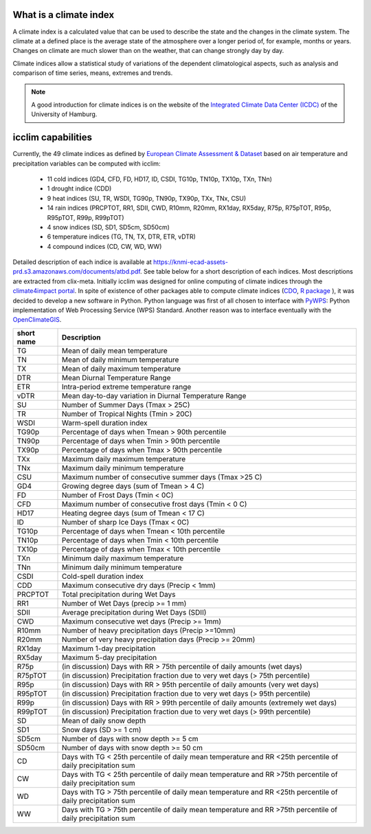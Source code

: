 What is a climate index
=======================

A climate index is a calculated value that can be used to describe the state and the changes in the climate system.
The climate at a defined place is the average state of the atmosphere over a longer period of, for example, months or years. Changes on climate are much slower than on the weather, that can change strongly day by day.

Climate indices allow a statistical study of variations of the dependent climatological aspects, such as analysis and comparison of time series, means, extremes and trends.


.. note::
    A good introduction for climate indices is on the website of the
    `Integrated Climate Data Center (ICDC) <https://icdc.cen.uni-hamburg.de/en/climate-indices.html>`_
    of the University of Hamburg.

.. seealso::
    - `Climate Variability and Predictability (CLIVAR) <https://www.clivar.org/clivar-panels/etccdi/indices-data/indices-data>`_
    - `Expert Team on Climate Change Detection and Indices (ETCCDI) <https://etccdi.pacificclimate.org/>`_
    - `European Climate Assessment & Dataset (ECA&D) <https://www.ecad.eu>`_
    - `ATBD ECA&D indices <https://knmi-ecad-assets-prd.s3.amazonaws.com/documents/atbd.pdf>`_
    - `Article about percentile-based indices <http://etccdi.pacificclimate.org/docs/Zhangetal05JumpPaper.pdf>`_
    - `Sample quantiles in statistical packages <https://www.amherst.edu/media/view/129116/original/Sample+Quantiles.pdf>`_

icclim capabilities
===================

Currently, the 49 climate indices as defined by
`European Climate Assessment & Dataset <https://www.ecad.eu/>`_ based on
air temperature and precipitation variables can be computed with icclim:

    - 11 cold indices (GD4, CFD, FD, HD17, ID, CSDI, TG10p, TN10p, TX10p, TXn, TNn)
    - 1 drought indice (CDD)
    - 9 heat indices (SU, TR, WSDI, TG90p, TN90p, TX90p, TXx, TNx, CSU)
    - 14 rain indices (PRCPTOT, RR1, SDII, CWD, R10mm, R20mm, RX1day, RX5day, R75p, R75pTOT, R95p, R95pTOT, R99p, R99pTOT)
    - 4 snow indices (SD, SD1, SD5cm, SD50cm)
    - 6 temperature indices (TG, TN, TX, DTR, ETR, vDTR)
    - 4 compound indices (CD, CW, WD, WW)

Detailed description of each indice is available at https://knmi-ecad-assets-prd.s3.amazonaws.com/documents/atbd.pdf.
See table below for a short description of each indices.
Most descriptions are extracted from clix-meta.
Initially icclim was designed for online computing of climate indices through the `climate4impact portal <https://climate4impact.eu>`_.
In spite of existence of other packages able to compute climate indices (`CDO <https://code.mpimet.mpg.de/projects/cdo>`_, `R package <https://etccdi.pacificclimate.org/resources/software-library>`_ ),
it was decided to develop a new software in Python.
Python language was first of all chosen to interface with `PyWPS <https://pywps.org/>`_: Python implementation of Web Processing Service
(WPS) Standard.
Another reason was to interface eventually with the `OpenClimateGIS <https://github.com/NCPP/ocgis/>`_.

+-----------------+-------------------------------------------------------------------------------------------------------------------------------------+
| short name      |   Description                                                                                                                       |
+=================+=====================================================================================================================================+
| TG              |   Mean of daily mean temperature                                                                                                    |
+-----------------+-------------------------------------------------------------------------------------------------------------------------------------+
| TN              |   Mean of daily minimum temperature                                                                                                 |
+-----------------+-------------------------------------------------------------------------------------------------------------------------------------+
| TX              |   Mean of daily maximum temperature                                                                                                 |
+-----------------+-------------------------------------------------------------------------------------------------------------------------------------+
| DTR             |   Mean Diurnal Temperature Range                                                                                                    |
+-----------------+-------------------------------------------------------------------------------------------------------------------------------------+
| ETR             |   Intra-period extreme temperature range                                                                                            |
+-----------------+-------------------------------------------------------------------------------------------------------------------------------------+
| vDTR            |   Mean day-to-day variation in Diurnal Temperature Range                                                                            |
+-----------------+-------------------------------------------------------------------------------------------------------------------------------------+
| SU              |   Number of Summer Days (Tmax > 25C)                                                                                                |
+-----------------+-------------------------------------------------------------------------------------------------------------------------------------+
| TR              |   Number of Tropical Nights (Tmin > 20C)                                                                                            |
+-----------------+-------------------------------------------------------------------------------------------------------------------------------------+
| WSDI            |   Warm-spell duration index                                                                                                         |
+-----------------+-------------------------------------------------------------------------------------------------------------------------------------+
| TG90p           |   Percentage of days when Tmean > 90th percentile                                                                                   |
+-----------------+-------------------------------------------------------------------------------------------------------------------------------------+
| TN90p           |   Percentage of days when Tmin > 90th percentile                                                                                    |
+-----------------+-------------------------------------------------------------------------------------------------------------------------------------+
| TX90p           |   Percentage of days when Tmax > 90th percentile                                                                                    |
+-----------------+-------------------------------------------------------------------------------------------------------------------------------------+
| TXx             |   Maximum daily maximum temperature                                                                                                 |
+-----------------+-------------------------------------------------------------------------------------------------------------------------------------+
| TNx             |   Maximum daily minimum temperature                                                                                                 |
+-----------------+-------------------------------------------------------------------------------------------------------------------------------------+
| CSU             |   Maximum number of consecutive summer days (Tmax >25 C)                                                                            |
+-----------------+-------------------------------------------------------------------------------------------------------------------------------------+
| GD4             |   Growing degree days (sum of Tmean > 4 C)                                                                                          |
+-----------------+-------------------------------------------------------------------------------------------------------------------------------------+
| FD              |   Number of Frost Days (Tmin < 0C)                                                                                                  |
+-----------------+-------------------------------------------------------------------------------------------------------------------------------------+
| CFD             |   Maximum number of consecutive frost days (Tmin < 0 C)                                                                             |
+-----------------+-------------------------------------------------------------------------------------------------------------------------------------+
| HD17            |   Heating degree days (sum of Tmean < 17 C)                                                                                         |
+-----------------+-------------------------------------------------------------------------------------------------------------------------------------+
| ID              |   Number of sharp Ice Days (Tmax < 0C)                                                                                              |
+-----------------+-------------------------------------------------------------------------------------------------------------------------------------+
| TG10p           |   Percentage of days when Tmean < 10th percentile                                                                                   |
+-----------------+-------------------------------------------------------------------------------------------------------------------------------------+
| TN10p           |   Percentage of days when Tmin < 10th percentile                                                                                    |
+-----------------+-------------------------------------------------------------------------------------------------------------------------------------+
| TX10p           |   Percentage of days when Tmax < 10th percentile                                                                                    |
+-----------------+-------------------------------------------------------------------------------------------------------------------------------------+
| TXn             |   Minimum daily maximum temperature                                                                                                 |
+-----------------+-------------------------------------------------------------------------------------------------------------------------------------+
| TNn             |   Minimum daily minimum temperature                                                                                                 |
+-----------------+-------------------------------------------------------------------------------------------------------------------------------------+
| CSDI            |   Cold-spell duration index                                                                                                         |
+-----------------+-------------------------------------------------------------------------------------------------------------------------------------+
| CDD             |   Maximum consecutive dry days (Precip < 1mm)                                                                                       |
+-----------------+-------------------------------------------------------------------------------------------------------------------------------------+
| PRCPTOT         |   Total precipitation during Wet Days                                                                                               |
+-----------------+-------------------------------------------------------------------------------------------------------------------------------------+
| RR1             |   Number of Wet Days (precip >= 1 mm)                                                                                               |
+-----------------+-------------------------------------------------------------------------------------------------------------------------------------+
| SDII            |   Average precipitation during Wet Days (SDII)                                                                                      |
+-----------------+-------------------------------------------------------------------------------------------------------------------------------------+
| CWD             |   Maximum consecutive wet days (Precip >= 1mm)                                                                                      |
+-----------------+-------------------------------------------------------------------------------------------------------------------------------------+
| R10mm           |   Number of heavy precipitation days (Precip >=10mm)                                                                                |
+-----------------+-------------------------------------------------------------------------------------------------------------------------------------+
| R20mm           |   Number of very heavy precipitation days (Precip >= 20mm)                                                                          |
+-----------------+-------------------------------------------------------------------------------------------------------------------------------------+
| RX1day          |   Maximum 1-day precipitation                                                                                                       |
+-----------------+-------------------------------------------------------------------------------------------------------------------------------------+
| RX5day          |   Maximum 5-day precipitation                                                                                                       |
+-----------------+-------------------------------------------------------------------------------------------------------------------------------------+
| R75p            |   (in discussion) Days with RR > 75th percentile of daily amounts (wet days)                                                        |
+-----------------+-------------------------------------------------------------------------------------------------------------------------------------+
| R75pTOT         |   (in discussion) Precipitation fraction due to very wet days (> 75th percentile)                                                   |
+-----------------+-------------------------------------------------------------------------------------------------------------------------------------+
| R95p            |   (in discussion) Days with RR > 95th percentile of daily amounts (very wet days)                                                   |
+-----------------+-------------------------------------------------------------------------------------------------------------------------------------+
| R95pTOT         |   (in discussion) Precipitation fraction due to very wet days (> 95th percentile)                                                   |
+-----------------+-------------------------------------------------------------------------------------------------------------------------------------+
| R99p            |   (in discussion) Days with RR > 99th percentile of daily amounts (extremely wet days)                                              |
+-----------------+-------------------------------------------------------------------------------------------------------------------------------------+
| R99pTOT         |   (in discussion) Precipitation fraction due to very wet days (> 99th percentile)                                                   |
+-----------------+-------------------------------------------------------------------------------------------------------------------------------------+
| SD              |   Mean of daily snow depth                                                                                                          |
+-----------------+-------------------------------------------------------------------------------------------------------------------------------------+
| SD1             |   Snow days (SD >= 1 cm)                                                                                                            |
+-----------------+-------------------------------------------------------------------------------------------------------------------------------------+
| SD5cm           |   Number of days with snow depth >= 5 cm                                                                                            |
+-----------------+-------------------------------------------------------------------------------------------------------------------------------------+
| SD50cm          |   Number of days with snow depth >= 50 cm                                                                                           |
+-----------------+-------------------------------------------------------------------------------------------------------------------------------------+
| CD              |   Days with TG < 25th percentile of daily mean temperature and RR <25th percentile of daily precipitation sum                       |
+-----------------+-------------------------------------------------------------------------------------------------------------------------------------+
| CW              |   Days with TG < 25th percentile of daily mean temperature and RR >75th percentile of daily precipitation sum                       |
+-----------------+-------------------------------------------------------------------------------------------------------------------------------------+
| WD              |   Days with TG > 75th percentile of daily mean temperature and RR <25th percentile of daily precipitation sum                       |
+-----------------+-------------------------------------------------------------------------------------------------------------------------------------+
| WW              |   Days with TG > 75th percentile of daily mean temperature and RR >75th percentile of daily precipitation sum                       |
+-----------------+-------------------------------------------------------------------------------------------------------------------------------------+
